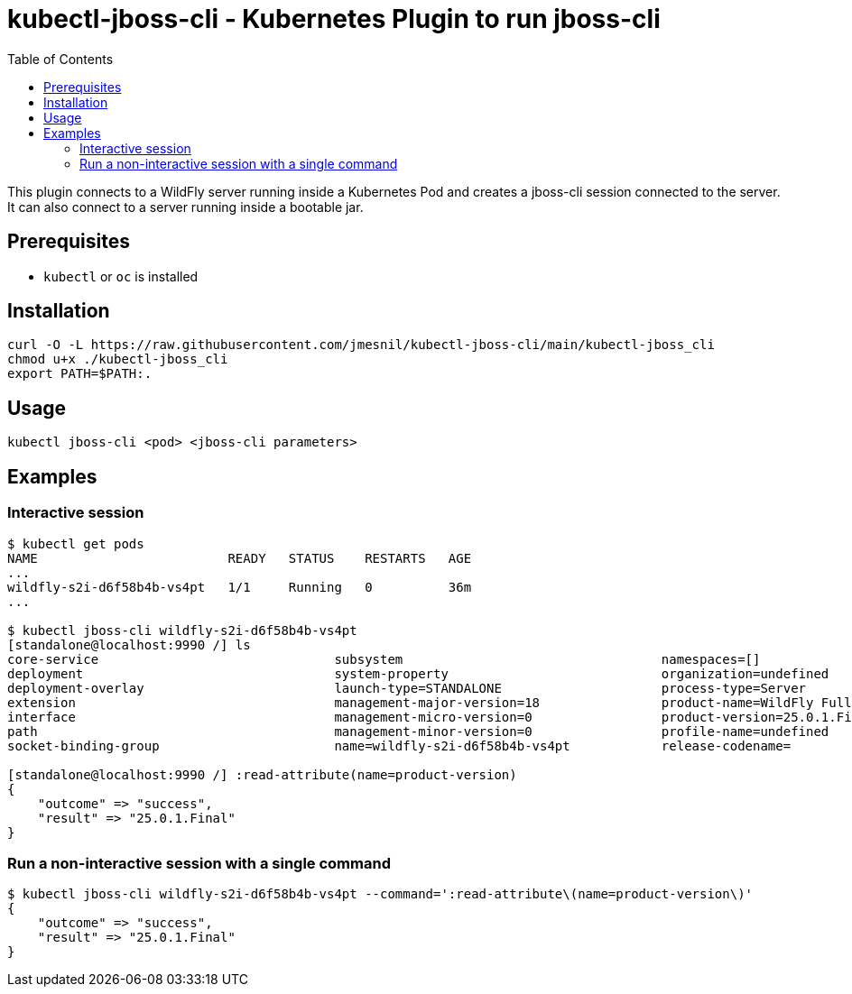 = kubectl-jboss-cli - Kubernetes Plugin to run jboss-cli 
:toc:               left

This plugin connects to a WildFly server running inside a Kubernetes Pod and creates a jboss-cli session connected to the server.
It can also connect to a server running inside a bootable jar.

== Prerequisites

* `kubectl` or `oc` is installed

== Installation

[source,shell]
----
curl -O -L https://raw.githubusercontent.com/jmesnil/kubectl-jboss-cli/main/kubectl-jboss_cli
chmod u+x ./kubectl-jboss_cli
export PATH=$PATH:.
----

== Usage

[source,shell]
----
kubectl jboss-cli <pod> <jboss-cli parameters>
----

== Examples

=== Interactive session

[source,shell]
----
$ kubectl get pods
NAME                         READY   STATUS    RESTARTS   AGE
...
wildfly-s2i-d6f58b4b-vs4pt   1/1     Running   0          36m
...

$ kubectl jboss-cli wildfly-s2i-d6f58b4b-vs4pt
[standalone@localhost:9990 /] ls
core-service                               subsystem                                  namespaces=[]                              release-version=17.0.3.Final
deployment                                 system-property                            organization=undefined                     running-mode=NORMAL
deployment-overlay                         launch-type=STANDALONE                     process-type=Server                        runtime-configuration-state=ok
extension                                  management-major-version=18                product-name=WildFly Full                  schema-locations=[]
interface                                  management-micro-version=0                 product-version=25.0.1.Final               server-state=running
path                                       management-minor-version=0                 profile-name=undefined                     suspend-state=RUNNING
socket-binding-group                       name=wildfly-s2i-d6f58b4b-vs4pt            release-codename=                          uuid=52d844de-7932-46bd-b6ad-a33f0947279f

[standalone@localhost:9990 /] :read-attribute(name=product-version)
{
    "outcome" => "success",
    "result" => "25.0.1.Final"
}
----

=== Run a non-interactive session with a single command

[source,shell]
----
$ kubectl jboss-cli wildfly-s2i-d6f58b4b-vs4pt --command=':read-attribute\(name=product-version\)'
{
    "outcome" => "success",
    "result" => "25.0.1.Final"
}
----
